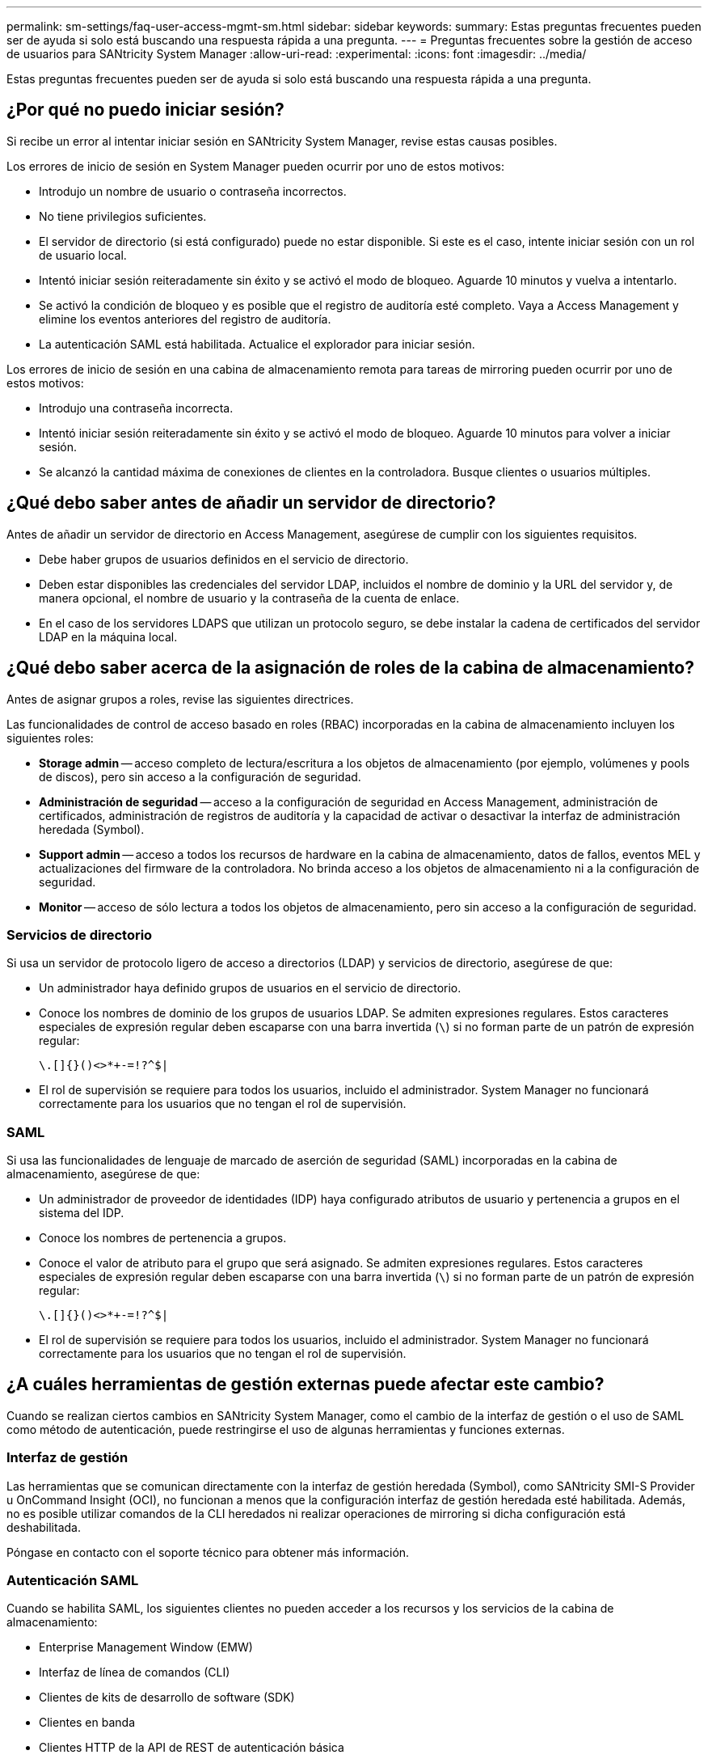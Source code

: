 ---
permalink: sm-settings/faq-user-access-mgmt-sm.html 
sidebar: sidebar 
keywords:  
summary: Estas preguntas frecuentes pueden ser de ayuda si solo está buscando una respuesta rápida a una pregunta. 
---
= Preguntas frecuentes sobre la gestión de acceso de usuarios para SANtricity System Manager
:allow-uri-read: 
:experimental: 
:icons: font
:imagesdir: ../media/


[role="lead"]
Estas preguntas frecuentes pueden ser de ayuda si solo está buscando una respuesta rápida a una pregunta.



== ¿Por qué no puedo iniciar sesión?

Si recibe un error al intentar iniciar sesión en SANtricity System Manager, revise estas causas posibles.

Los errores de inicio de sesión en System Manager pueden ocurrir por uno de estos motivos:

* Introdujo un nombre de usuario o contraseña incorrectos.
* No tiene privilegios suficientes.
* El servidor de directorio (si está configurado) puede no estar disponible. Si este es el caso, intente iniciar sesión con un rol de usuario local.
* Intentó iniciar sesión reiteradamente sin éxito y se activó el modo de bloqueo. Aguarde 10 minutos y vuelva a intentarlo.
* Se activó la condición de bloqueo y es posible que el registro de auditoría esté completo. Vaya a Access Management y elimine los eventos anteriores del registro de auditoría.
* La autenticación SAML está habilitada. Actualice el explorador para iniciar sesión.


Los errores de inicio de sesión en una cabina de almacenamiento remota para tareas de mirroring pueden ocurrir por uno de estos motivos:

* Introdujo una contraseña incorrecta.
* Intentó iniciar sesión reiteradamente sin éxito y se activó el modo de bloqueo. Aguarde 10 minutos para volver a iniciar sesión.
* Se alcanzó la cantidad máxima de conexiones de clientes en la controladora. Busque clientes o usuarios múltiples.




== ¿Qué debo saber antes de añadir un servidor de directorio?

Antes de añadir un servidor de directorio en Access Management, asegúrese de cumplir con los siguientes requisitos.

* Debe haber grupos de usuarios definidos en el servicio de directorio.
* Deben estar disponibles las credenciales del servidor LDAP, incluidos el nombre de dominio y la URL del servidor y, de manera opcional, el nombre de usuario y la contraseña de la cuenta de enlace.
* En el caso de los servidores LDAPS que utilizan un protocolo seguro, se debe instalar la cadena de certificados del servidor LDAP en la máquina local.




== ¿Qué debo saber acerca de la asignación de roles de la cabina de almacenamiento?

Antes de asignar grupos a roles, revise las siguientes directrices.

Las funcionalidades de control de acceso basado en roles (RBAC) incorporadas en la cabina de almacenamiento incluyen los siguientes roles:

* *Storage admin* -- acceso completo de lectura/escritura a los objetos de almacenamiento (por ejemplo, volúmenes y pools de discos), pero sin acceso a la configuración de seguridad.
* *Administración de seguridad* -- acceso a la configuración de seguridad en Access Management, administración de certificados, administración de registros de auditoría y la capacidad de activar o desactivar la interfaz de administración heredada (Symbol).
* *Support admin* -- acceso a todos los recursos de hardware en la cabina de almacenamiento, datos de fallos, eventos MEL y actualizaciones del firmware de la controladora. No brinda acceso a los objetos de almacenamiento ni a la configuración de seguridad.
* *Monitor* -- acceso de sólo lectura a todos los objetos de almacenamiento, pero sin acceso a la configuración de seguridad.




=== Servicios de directorio

Si usa un servidor de protocolo ligero de acceso a directorios (LDAP) y servicios de directorio, asegúrese de que:

* Un administrador haya definido grupos de usuarios en el servicio de directorio.
* Conoce los nombres de dominio de los grupos de usuarios LDAP. Se admiten expresiones regulares. Estos caracteres especiales de expresión regular deben escaparse con una barra invertida (`\`) si no forman parte de un patrón de expresión regular:
+
[listing]
----
\.[]{}()<>*+-=!?^$|
----
* El rol de supervisión se requiere para todos los usuarios, incluido el administrador. System Manager no funcionará correctamente para los usuarios que no tengan el rol de supervisión.




=== SAML

Si usa las funcionalidades de lenguaje de marcado de aserción de seguridad (SAML) incorporadas en la cabina de almacenamiento, asegúrese de que:

* Un administrador de proveedor de identidades (IDP) haya configurado atributos de usuario y pertenencia a grupos en el sistema del IDP.
* Conoce los nombres de pertenencia a grupos.
* Conoce el valor de atributo para el grupo que será asignado. Se admiten expresiones regulares. Estos caracteres especiales de expresión regular deben escaparse con una barra invertida (`\`) si no forman parte de un patrón de expresión regular:
+
[listing]
----
\.[]{}()<>*+-=!?^$|
----
* El rol de supervisión se requiere para todos los usuarios, incluido el administrador. System Manager no funcionará correctamente para los usuarios que no tengan el rol de supervisión.




== ¿A cuáles herramientas de gestión externas puede afectar este cambio?

Cuando se realizan ciertos cambios en SANtricity System Manager, como el cambio de la interfaz de gestión o el uso de SAML como método de autenticación, puede restringirse el uso de algunas herramientas y funciones externas.



=== Interfaz de gestión

Las herramientas que se comunican directamente con la interfaz de gestión heredada (Symbol), como SANtricity SMI-S Provider u OnCommand Insight (OCI), no funcionan a menos que la configuración interfaz de gestión heredada esté habilitada. Además, no es posible utilizar comandos de la CLI heredados ni realizar operaciones de mirroring si dicha configuración está deshabilitada.

Póngase en contacto con el soporte técnico para obtener más información.



=== Autenticación SAML

Cuando se habilita SAML, los siguientes clientes no pueden acceder a los recursos y los servicios de la cabina de almacenamiento:

* Enterprise Management Window (EMW)
* Interfaz de línea de comandos (CLI)
* Clientes de kits de desarrollo de software (SDK)
* Clientes en banda
* Clientes HTTP de la API de REST de autenticación básica
* Inicio de sesión mediante extremo estándar de la API de REST


Póngase en contacto con el soporte técnico para obtener más información.



== ¿Qué debo saber antes de configurar y habilitar SAML?

Antes de configurar y habilitar las funcionalidades de lenguaje de marcado de aserción de seguridad (SAML) para la autenticación, asegúrese de cumplir con los siguientes requisitos y comprender las restricciones de SAML.



=== Requisitos

Antes de comenzar, compruebe lo siguiente:

* Se configuró un proveedor de identidades (IDP) en la red. Un IDP es un sistema externo que se usa para solicitar credenciales a un usuario y determinar si el usuario se autentica correctamente. El equipo de seguridad es responsable de mantener el IDP.
* Un administrador IDP configuró los atributos y los grupos del usuario en el sistema IDP.
* Un administrador de IDP comprobó que el IDP admite la capacidad para obtener un ID de nombre en el momento de la autenticación.
* Un administrador comprobó que los relojes del servidor de IDP y de la controladora están sincronizados (ya sea mediante un servidor NTP o mediante el ajuste de la configuración del reloj de la controladora).
* Se descargó un archivo de metadatos de IDP del sistema de IDP y ese archivo está disponible en el sistema local que se usa para acceder a System Manager.
* Conoce la dirección IP o el nombre de dominio de cada controladora de la cabina de almacenamiento.




=== Restricciones

Además de los requisitos mencionados más arriba, asegúrese de comprender las siguientes restricciones:

* Una vez que se habilita SAML, _no se puede deshabilitar desde la interfaz de usuario, tampoco se puede editar desde la configuración de IDP. Si necesita deshabilitar o editar la configuración de SAML, comuníquese con el soporte técnico para obtener ayuda. Se recomienda que pruebe los inicios de sesión SSO para poder habilitar SAML en el paso final de la configuración. (El sistema también hace una prueba de inicio de sesión SSO antes de habilitar SAML.)
* Si deshabilita SAML en el futuro, el sistema restaura automáticamente la configuración anterior (local User roles o Directory Services).
* Si Directory Services está actualmente configurado para la autenticación de usuario, SAML anula esa configuración.
* Cuando se configura SAML, los siguientes clientes no pueden acceder a los recursos de la cabina de almacenamiento:
+
** Enterprise Management Window (EMW)
** Interfaz de línea de comandos (CLI)
** Clientes de kits de desarrollo de software (SDK)
** Clientes en banda
** Clientes HTTP de la API de REST de autenticación básica
** Inicio de sesión mediante extremo estándar de la API de REST






== ¿Qué tipo de eventos se registran en el registro de auditoría?

El registro de auditoría puede incluir eventos de modificación, o bien tanto eventos de modificación como de solo lectura.

Según la configuración de la política, se muestran los siguientes tipos de eventos:

* *Eventos de modificación* -- acciones del usuario desde System Manager que involucran cambios en el sistema, como el aprovisionamiento de almacenamiento.
* *Eventos de modificación y de sólo lectura* -- acciones del usuario que involucran cambios en el sistema, así como eventos que involucran la visualización o descarga de información, como la visualización de asignaciones de volumen.




== ¿Qué debo saber antes de configurar un servidor de syslog?

Es posible archivar registros de auditoría en un servidor de syslog externo.

Antes de configurar un servidor de syslog, tenga en cuenta las siguientes directrices.

* Asegúrese de conocer la dirección, el protocolo y el número de puerto del servidor. La dirección del servidor debe ser un nombre de dominio completo, una dirección IPv4 o una dirección IPv6.
* Si el servidor usa un protocolo seguro (por ejemplo, TLS), debe haber disponible un certificado de entidad de certificación (CA) en el sistema local. Los certificados DE CA identifican propietarios de sitios web para lograr conexiones seguras entre servidores y clientes.
* Después de la configuración, se envían todos los registros de auditoría nuevos al servidor de syslog. Los registros anteriores no se transfieren.
* La configuración de la política de sobrescritura (disponible en *View/Edit Settings*) no afecta a la forma en que se gestionan los registros con una configuración de servidor syslog.
* Los registros de auditoría tienen el formato de mensajería RFC 5424.




== El servidor de syslog ya no recibe registros de auditoría. ¿Qué debo hacer?

Si configuró un servidor de syslog con un protocolo TLS, el servidor no puede recibir mensajes si la certificación no es válida por algún motivo. Se envía un mensaje de error sobre el certificado no válido al registro de auditoría.

Para resolver este problema, debe corregir la certificación para el servidor de syslog. Una vez que haya una cadena de certificados válida vigente, vaya a menú:Configuración[Registro de auditoría > Configurar servidores de syslog > probar todo].
